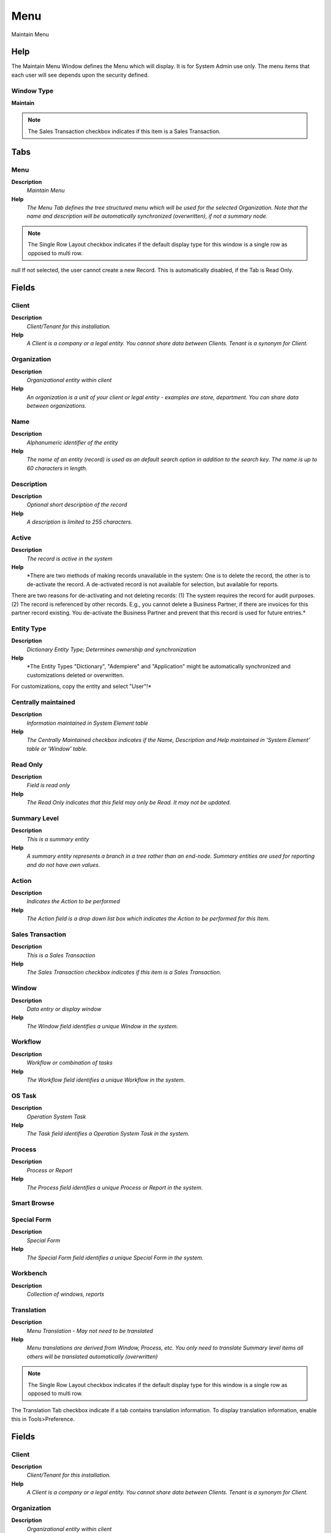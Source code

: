
.. _functional-guide/window/window-menu:

====
Menu
====

Maintain Menu

Help
====
The Maintain Menu Window defines the Menu which will display.  It is for System Admin use only.  The menu items that each user will see depends upon the security defined.

Window Type
-----------
\ **Maintain**\ 

.. note::
    The Sales Transaction checkbox indicates if this item is a Sales Transaction.


Tabs
====

Menu
----
\ **Description**\ 
 \ *Maintain Menu*\ 
\ **Help**\ 
 \ *The Menu Tab defines the tree structured menu which will be used for the selected Organization. Note that the name and description will be automatically synchronized (overwritten), if not a summary node.*\ 

.. note::
    The Single Row Layout checkbox indicates if the default display type for this window is a single row as opposed to multi row.
null
If not selected, the user cannot create a new Record.  This is automatically disabled, if the Tab is Read Only.

Fields
======

Client
------
\ **Description**\ 
 \ *Client/Tenant for this installation.*\ 
\ **Help**\ 
 \ *A Client is a company or a legal entity. You cannot share data between Clients. Tenant is a synonym for Client.*\ 

Organization
------------
\ **Description**\ 
 \ *Organizational entity within client*\ 
\ **Help**\ 
 \ *An organization is a unit of your client or legal entity - examples are store, department. You can share data between organizations.*\ 

Name
----
\ **Description**\ 
 \ *Alphanumeric identifier of the entity*\ 
\ **Help**\ 
 \ *The name of an entity (record) is used as an default search option in addition to the search key. The name is up to 60 characters in length.*\ 

Description
-----------
\ **Description**\ 
 \ *Optional short description of the record*\ 
\ **Help**\ 
 \ *A description is limited to 255 characters.*\ 

Active
------
\ **Description**\ 
 \ *The record is active in the system*\ 
\ **Help**\ 
 \ *There are two methods of making records unavailable in the system: One is to delete the record, the other is to de-activate the record. A de-activated record is not available for selection, but available for reports.
There are two reasons for de-activating and not deleting records:
(1) The system requires the record for audit purposes.
(2) The record is referenced by other records. E.g., you cannot delete a Business Partner, if there are invoices for this partner record existing. You de-activate the Business Partner and prevent that this record is used for future entries.*\ 

Entity Type
-----------
\ **Description**\ 
 \ *Dictionary Entity Type; Determines ownership and synchronization*\ 
\ **Help**\ 
 \ *The Entity Types "Dictionary", "Adempiere" and "Application" might be automatically synchronized and customizations deleted or overwritten.  

For customizations, copy the entity and select "User"!*\ 

Centrally maintained
--------------------
\ **Description**\ 
 \ *Information maintained in System Element table*\ 
\ **Help**\ 
 \ *The Centrally Maintained checkbox indicates if the Name, Description and Help maintained in 'System Element' table  or 'Window' table.*\ 

Read Only
---------
\ **Description**\ 
 \ *Field is read only*\ 
\ **Help**\ 
 \ *The Read Only indicates that this field may only be Read.  It may not be updated.*\ 

Summary Level
-------------
\ **Description**\ 
 \ *This is a summary entity*\ 
\ **Help**\ 
 \ *A summary entity represents a branch in a tree rather than an end-node. Summary entities are used for reporting and do not have own values.*\ 

Action
------
\ **Description**\ 
 \ *Indicates the Action to be performed*\ 
\ **Help**\ 
 \ *The Action field is a drop down list box which indicates the Action to be performed for this Item.*\ 

Sales Transaction
-----------------
\ **Description**\ 
 \ *This is a Sales Transaction*\ 
\ **Help**\ 
 \ *The Sales Transaction checkbox indicates if this item is a Sales Transaction.*\ 

Window
------
\ **Description**\ 
 \ *Data entry or display window*\ 
\ **Help**\ 
 \ *The Window field identifies a unique Window in the system.*\ 

Workflow
--------
\ **Description**\ 
 \ *Workflow or combination of tasks*\ 
\ **Help**\ 
 \ *The Workflow field identifies a unique Workflow in the system.*\ 

OS Task
-------
\ **Description**\ 
 \ *Operation System Task*\ 
\ **Help**\ 
 \ *The Task field identifies a Operation System Task in the system.*\ 

Process
-------
\ **Description**\ 
 \ *Process or Report*\ 
\ **Help**\ 
 \ *The Process field identifies a unique Process or Report in the system.*\ 

Smart Browse
------------

Special Form
------------
\ **Description**\ 
 \ *Special Form*\ 
\ **Help**\ 
 \ *The Special Form field identifies a unique Special Form in the system.*\ 

Workbench
---------
\ **Description**\ 
 \ *Collection of windows, reports*\ 

Translation
-----------
\ **Description**\ 
 \ *Menu Translation - May not need to be translated*\ 
\ **Help**\ 
 \ *Menu translations are derived from Window,  Process, etc. You only need to translate Summary level items all others will be translated automatically (overwritten)*\ 

.. note::
    The Single Row Layout checkbox indicates if the default display type for this window is a single row as opposed to multi row.
The Translation Tab checkbox indicate if a tab contains translation information. To display translation information, enable this in Tools>Preference.

Fields
======

Client
------
\ **Description**\ 
 \ *Client/Tenant for this installation.*\ 
\ **Help**\ 
 \ *A Client is a company or a legal entity. You cannot share data between Clients. Tenant is a synonym for Client.*\ 

Organization
------------
\ **Description**\ 
 \ *Organizational entity within client*\ 
\ **Help**\ 
 \ *An organization is a unit of your client or legal entity - examples are store, department. You can share data between organizations.*\ 

Menu
----
\ **Description**\ 
 \ *Identifies a Menu*\ 
\ **Help**\ 
 \ *The Menu identifies a unique Menu.  Menus are used to control the display of those screens a user has access to.*\ 

Language
--------
\ **Description**\ 
 \ *Language for this entity*\ 
\ **Help**\ 
 \ *The Language identifies the language to use for display and formatting*\ 

Active
------
\ **Description**\ 
 \ *The record is active in the system*\ 
\ **Help**\ 
 \ *There are two methods of making records unavailable in the system: One is to delete the record, the other is to de-activate the record. A de-activated record is not available for selection, but available for reports.
There are two reasons for de-activating and not deleting records:
(1) The system requires the record for audit purposes.
(2) The record is referenced by other records. E.g., you cannot delete a Business Partner, if there are invoices for this partner record existing. You de-activate the Business Partner and prevent that this record is used for future entries.*\ 

Translated
----------
\ **Description**\ 
 \ *This column is translated*\ 
\ **Help**\ 
 \ *The Translated checkbox indicates if this column is translated.*\ 

Name
----
\ **Description**\ 
 \ *Alphanumeric identifier of the entity*\ 
\ **Help**\ 
 \ *The name of an entity (record) is used as an default search option in addition to the search key. The name is up to 60 characters in length.*\ 

Description
-----------
\ **Description**\ 
 \ *Optional short description of the record*\ 
\ **Help**\ 
 \ *A description is limited to 255 characters.*\ 
